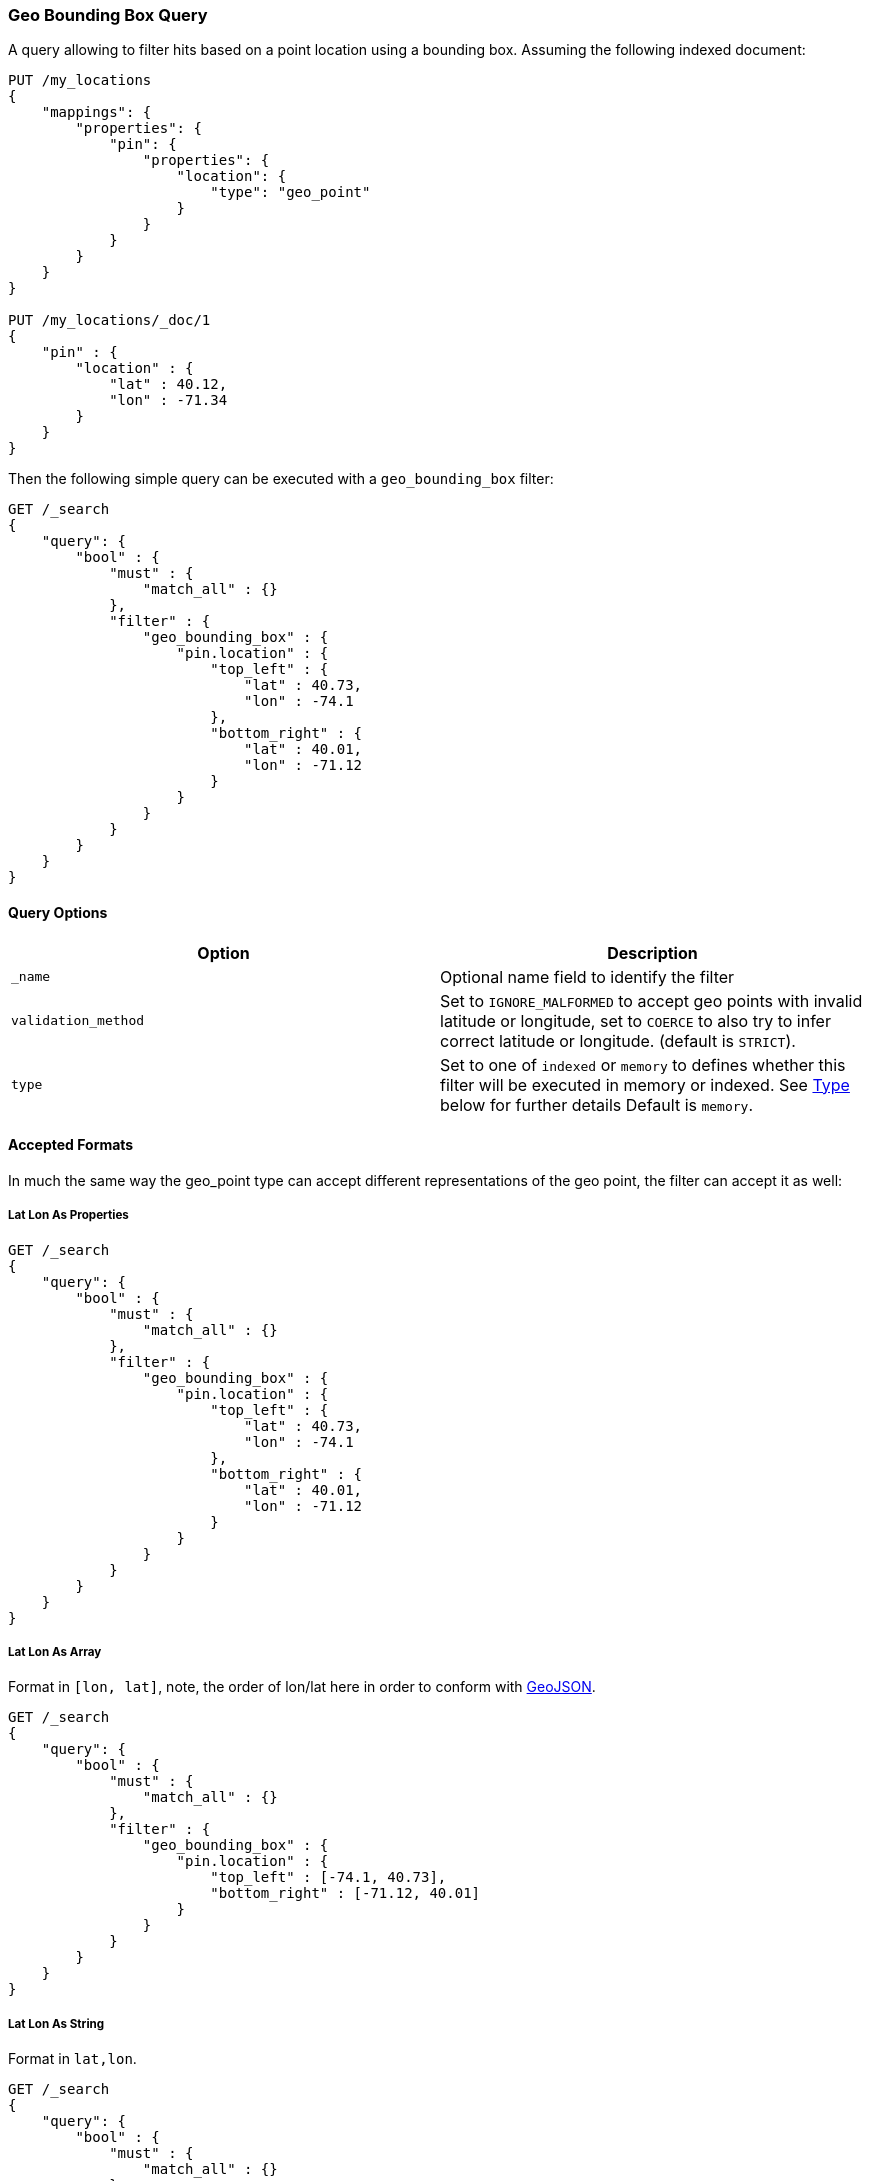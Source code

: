 [[query-dsl-geo-bounding-box-query]]
=== Geo Bounding Box Query

A query allowing to filter hits based on a point location using a
bounding box. Assuming the following indexed document:

[source,js]
--------------------------------------------------
PUT /my_locations
{
    "mappings": {
        "properties": {
            "pin": {
                "properties": {
                    "location": {
                        "type": "geo_point"
                    }
                }
            }
        }
    }
}

PUT /my_locations/_doc/1
{
    "pin" : {
        "location" : {
            "lat" : 40.12,
            "lon" : -71.34
        }
    }
}
--------------------------------------------------
// CONSOLE
// TESTSETUP

Then the following simple query can be executed with a
`geo_bounding_box` filter:

[source,js]
--------------------------------------------------
GET /_search
{
    "query": {
        "bool" : {
            "must" : {
                "match_all" : {}
            },
            "filter" : {
                "geo_bounding_box" : {
                    "pin.location" : {
                        "top_left" : {
                            "lat" : 40.73,
                            "lon" : -74.1
                        },
                        "bottom_right" : {
                            "lat" : 40.01,
                            "lon" : -71.12
                        }
                    }
                }
            }
        }
    }
}
--------------------------------------------------
// CONSOLE

[float]
==== Query Options

[cols="<,<",options="header",]
|=======================================================================
|Option |Description
|`_name` |Optional name field to identify the filter

|`validation_method` |Set to `IGNORE_MALFORMED` to
accept geo points with invalid latitude or longitude, set to
`COERCE` to also try to infer correct latitude or longitude. (default is `STRICT`).

|`type` |Set to one of `indexed` or `memory` to defines whether this filter will
be executed in memory or indexed. See <<geo-bbox-type,Type>> below for further details
Default is `memory`.
|=======================================================================

[float]
==== Accepted Formats

In much the same way the geo_point type can accept different
representations of the geo point, the filter can accept it as well:

[float]
===== Lat Lon As Properties

[source,js]
--------------------------------------------------
GET /_search
{
    "query": {
        "bool" : {
            "must" : {
                "match_all" : {}
            },
            "filter" : {
                "geo_bounding_box" : {
                    "pin.location" : {
                        "top_left" : {
                            "lat" : 40.73,
                            "lon" : -74.1
                        },
                        "bottom_right" : {
                            "lat" : 40.01,
                            "lon" : -71.12
                        }
                    }
                }
            }
        }
    }
}
--------------------------------------------------
// CONSOLE

[float]
===== Lat Lon As Array

Format in `[lon, lat]`, note, the order of lon/lat here in order to
conform with http://geojson.org/[GeoJSON].

[source,js]
--------------------------------------------------
GET /_search
{
    "query": {
        "bool" : {
            "must" : {
                "match_all" : {}
            },
            "filter" : {
                "geo_bounding_box" : {
                    "pin.location" : {
                        "top_left" : [-74.1, 40.73],
                        "bottom_right" : [-71.12, 40.01]
                    }
                }
            }
        }
    }
}
--------------------------------------------------
// CONSOLE

[float]
===== Lat Lon As String

Format in `lat,lon`.

[source,js]
--------------------------------------------------
GET /_search
{
    "query": {
        "bool" : {
            "must" : {
                "match_all" : {}
            },
            "filter" : {
                "geo_bounding_box" : {
                    "pin.location" : {
                        "top_left" : "40.73, -74.1",
                        "bottom_right" : "40.01, -71.12"
                    }
                }
            }
    }
}
}
--------------------------------------------------
// CONSOLE

[float]
===== Bounding Box as Well-Known Text (WKT)

[source,js]
--------------------------------------------------
GET /_search
{
    "query": {
        "bool" : {
            "must" : {
                "match_all" : {}
            },
            "filter" : {
                "geo_bounding_box" : {
                    "pin.location" : {
                        "wkt" : "BBOX (-74.1, -71.12, 40.73, 40.01)"
                    }
                }
            }
        }
    }
}
--------------------------------------------------
// CONSOLE

[float]
===== Geohash

[source,js]
--------------------------------------------------
GET /_search
{
    "query": {
        "bool" : {
            "must" : {
                "match_all" : {}
            },
            "filter" : {
                "geo_bounding_box" : {
                    "pin.location" : {
                        "top_left" : "dr5r9ydj2y73",
                        "bottom_right" : "drj7teegpus6"
                    }
                }
            }
        }
    }
}
--------------------------------------------------
// CONSOLE


When geohashes are used to specify the bounding the edges of the
bounding box, the geohashes are treated as rectangles. The bounding
box is defined in such a way that its top left corresponds to the top
left corner of the geohash specified in the `top_left` parameter and
its bottom right is defined as the bottom right of the geohash
specified in the `bottom_right` parameter.

In order to specify a bounding box that would match entire area of a
geohash the geohash can be specified in both `top_left` and
`bottom_right` parameters:

[source,js]
--------------------------------------------------
GET /_search
{
    "query": {
        "geo_bounding_box" : {
            "pin.location" : {
                "top_left" : "dr",
                "bottom_right" : "dr"
            }
        }
    }
}
--------------------------------------------------
// CONSOLE

In this example, the geohash `dr` will produce the bounding box
query with the top left corner at `45.0,-78.75` and the bottom right
corner at `39.375,-67.5`.

[float]
==== Vertices

The vertices of the bounding box can either be set by `top_left` and
`bottom_right` or by `top_right` and `bottom_left` parameters. More
over the names `topLeft`, `bottomRight`, `topRight` and `bottomLeft`
are supported. Instead of setting the values pairwise, one can use
the simple names `top`, `left`, `bottom` and `right` to set the
values separately.

[source,js]
--------------------------------------------------
GET /_search
{
    "query": {
        "bool" : {
            "must" : {
                "match_all" : {}
            },
            "filter" : {
                "geo_bounding_box" : {
                    "pin.location" : {
                        "top" : 40.73,
                        "left" : -74.1,
                        "bottom" : 40.01,
                        "right" : -71.12
                    }
                }
            }
        }
    }
}
--------------------------------------------------
// CONSOLE


[float]
==== geo_point Type

The filter *requires* the `geo_point` type to be set on the relevant
field.

[float]
==== Multi Location Per Document

The filter can work with multiple locations / points per document. Once
a single location / point matches the filter, the document will be
included in the filter

[float]
[[geo-bbox-type]]
==== Type

The type of the bounding box execution by default is set to `memory`,
which means in memory checks if the doc falls within the bounding box
range. In some cases, an `indexed` option will perform faster (but note
that the `geo_point` type must have lat and lon indexed in this case).
Note, when using the indexed option, multi locations per document field
are not supported. Here is an example:

[source,js]
--------------------------------------------------
GET /_search
{
    "query": {
        "bool" : {
            "must" : {
                "match_all" : {}
            },
            "filter" : {
                "geo_bounding_box" : {
                    "pin.location" : {
                        "top_left" : {
                            "lat" : 40.73,
                            "lon" : -74.1
                        },
                        "bottom_right" : {
                            "lat" : 40.10,
                            "lon" : -71.12
                        }
                    },
                    "type" : "indexed"
                }
            }
        }
    }
}
--------------------------------------------------
// CONSOLE

[float]
==== Ignore Unmapped

When set to `true` the `ignore_unmapped` option will ignore an unmapped field
and will not match any documents for this query. This can be useful when
querying multiple indexes which might have different mappings. When set to
`false` (the default value) the query will throw an exception if the field
is not mapped.

[float]
==== Notes on Precision

Geopoints have limited precision and are always rounded down during index time.
During the query time, upper boundaries of the bounding boxes are rounded down,
while lower boundaries are rounded up. As a result, the points along on the
lower bounds (bottom and left edges of the bounding box) might not make it into
the bounding box due to the rounding error. At the same time points alongside
the upper bounds (top and right edges) might be selected by the query even if
they are located slightly outside the edge. The rounding error should be less
than 4.20e-8 degrees on the latitude and less than 8.39e-8 degrees on the
longitude, which translates to less than 1cm error even at the equator.

